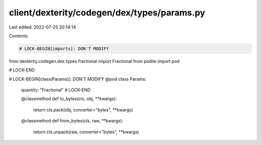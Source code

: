 client/dexterity/codegen/dex/types/params.py
============================================

Last edited: 2022-07-25 20:14:14

Contents:

.. code-block:: py

    # LOCK-BEGIN[imports]: DON'T MODIFY
from dexterity.codegen.dex.types.fractional import Fractional
from podite import pod

# LOCK-END


# LOCK-BEGIN[class(Params)]: DON'T MODIFY
@pod
class Params:
    quantity: "Fractional"
    # LOCK-END

    @classmethod
    def to_bytes(cls, obj, **kwargs):
        return cls.pack(obj, converter="bytes", **kwargs)

    @classmethod
    def from_bytes(cls, raw, **kwargs):
        return cls.unpack(raw, converter="bytes", **kwargs)



